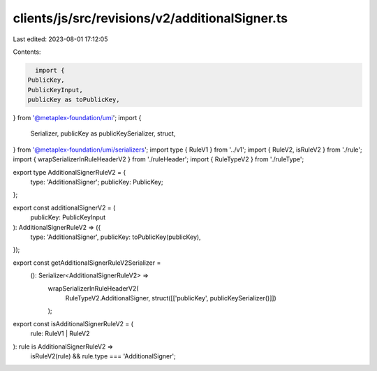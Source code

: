 clients/js/src/revisions/v2/additionalSigner.ts
===============================================

Last edited: 2023-08-01 17:12:05

Contents:

.. code-block:: ts

    import {
  PublicKey,
  PublicKeyInput,
  publicKey as toPublicKey,
} from '@metaplex-foundation/umi';
import {
  Serializer,
  publicKey as publicKeySerializer,
  struct,
} from '@metaplex-foundation/umi/serializers';
import type { RuleV1 } from '../v1';
import { RuleV2, isRuleV2 } from './rule';
import { wrapSerializerInRuleHeaderV2 } from './ruleHeader';
import { RuleTypeV2 } from './ruleType';

export type AdditionalSignerRuleV2 = {
  type: 'AdditionalSigner';
  publicKey: PublicKey;
};

export const additionalSignerV2 = (
  publicKey: PublicKeyInput
): AdditionalSignerRuleV2 => ({
  type: 'AdditionalSigner',
  publicKey: toPublicKey(publicKey),
});

export const getAdditionalSignerRuleV2Serializer =
  (): Serializer<AdditionalSignerRuleV2> =>
    wrapSerializerInRuleHeaderV2(
      RuleTypeV2.AdditionalSigner,
      struct([['publicKey', publicKeySerializer()]])
    );

export const isAdditionalSignerRuleV2 = (
  rule: RuleV1 | RuleV2
): rule is AdditionalSignerRuleV2 =>
  isRuleV2(rule) && rule.type === 'AdditionalSigner';


